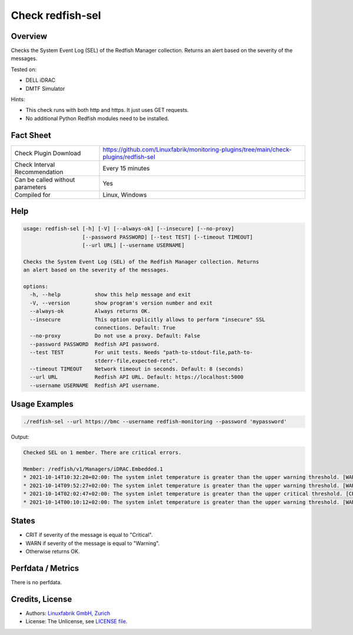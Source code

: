 Check redfish-sel
=================

Overview
--------

Checks the System Event Log (SEL) of the Redfish Manager collection. Returns an alert based on the severity of the messages.

Tested on:

* DELL iDRAC
* DMTF Simulator

Hints:

* This check runs with both http and https. It just uses GET requests.
* No additional Python Redfish modules need to be installed.


Fact Sheet
----------

.. csv-table::
    :widths: 30, 70

    "Check Plugin Download",                "https://github.com/Linuxfabrik/monitoring-plugins/tree/main/check-plugins/redfish-sel"
    "Check Interval Recommendation",        "Every 15 minutes"
    "Can be called without parameters",     "Yes"
    "Compiled for",                         "Linux, Windows"


Help
----

.. code-block:: text

    usage: redfish-sel [-h] [-V] [--always-ok] [--insecure] [--no-proxy]
                       [--password PASSWORD] [--test TEST] [--timeout TIMEOUT]
                       [--url URL] [--username USERNAME]

    Checks the System Event Log (SEL) of the Redfish Manager collection. Returns
    an alert based on the severity of the messages.

    options:
      -h, --help           show this help message and exit
      -V, --version        show program's version number and exit
      --always-ok          Always returns OK.
      --insecure           This option explicitly allows to perform "insecure" SSL
                           connections. Default: True
      --no-proxy           Do not use a proxy. Default: False
      --password PASSWORD  Redfish API password.
      --test TEST          For unit tests. Needs "path-to-stdout-file,path-to-
                           stderr-file,expected-retc".
      --timeout TIMEOUT    Network timeout in seconds. Default: 8 (seconds)
      --url URL            Redfish API URL. Default: https://localhost:5000
      --username USERNAME  Redfish API username.


Usage Examples
--------------

.. code-block:: bash

    ./redfish-sel --url https://bmc --username redfish-monitoring --password 'mypassword'

Output:

.. code-block:: text

    Checked SEL on 1 member. There are critical errors.

    Member: /redfish/v1/Managers/iDRAC.Embedded.1
    * 2021-10-14T10:32:20+02:00: The system inlet temperature is greater than the upper warning threshold. [WARNING]
    * 2021-10-14T09:52:27+02:00: The system inlet temperature is greater than the upper warning threshold. [WARNING]
    * 2021-10-14T02:02:47+02:00: The system inlet temperature is greater than the upper critical threshold. [CRITICAL]
    * 2021-10-14T00:10:12+02:00: The system inlet temperature is greater than the upper warning threshold. [WARNING]


States
------

* CRIT if severity of the message is equal to "Critical".
* WARN if severity of the message is equal to "Warning".
* Otherwise returns OK.


Perfdata / Metrics
------------------

There is no perfdata.


Credits, License
----------------

* Authors: `Linuxfabrik GmbH, Zurich <https://www.linuxfabrik.ch>`_
* License: The Unlicense, see `LICENSE file <https://unlicense.org/>`_.
